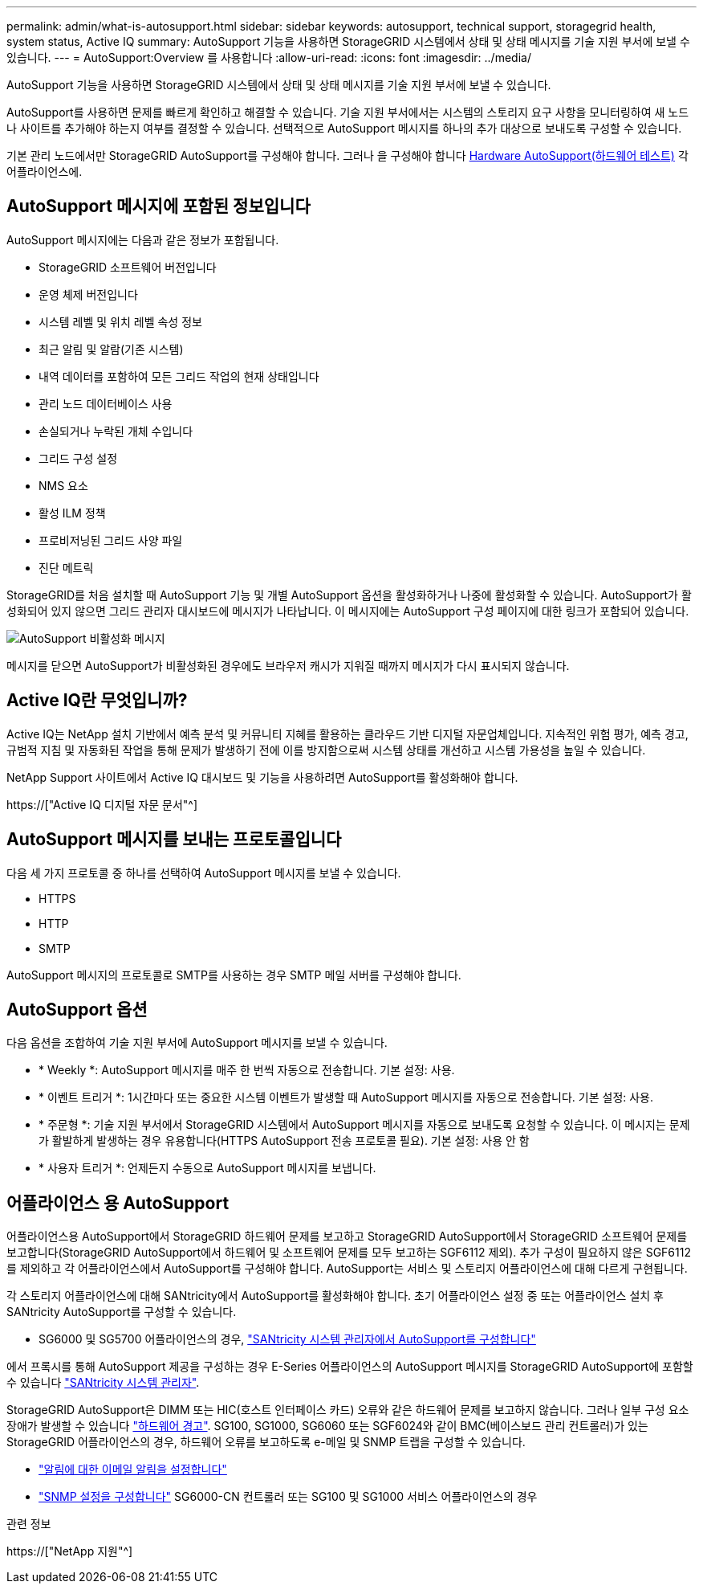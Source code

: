 ---
permalink: admin/what-is-autosupport.html 
sidebar: sidebar 
keywords: autosupport, technical support, storagegrid health, system status, Active IQ 
summary: AutoSupport 기능을 사용하면 StorageGRID 시스템에서 상태 및 상태 메시지를 기술 지원 부서에 보낼 수 있습니다. 
---
= AutoSupport:Overview 를 사용합니다
:allow-uri-read: 
:icons: font
:imagesdir: ../media/


[role="lead"]
AutoSupport 기능을 사용하면 StorageGRID 시스템에서 상태 및 상태 메시지를 기술 지원 부서에 보낼 수 있습니다.

AutoSupport를 사용하면 문제를 빠르게 확인하고 해결할 수 있습니다. 기술 지원 부서에서는 시스템의 스토리지 요구 사항을 모니터링하여 새 노드나 사이트를 추가해야 하는지 여부를 결정할 수 있습니다. 선택적으로 AutoSupport 메시지를 하나의 추가 대상으로 보내도록 구성할 수 있습니다.

기본 관리 노드에서만 StorageGRID AutoSupport를 구성해야 합니다. 그러나 을 구성해야 합니다 <<hardware_autosupport,Hardware AutoSupport(하드웨어 테스트)>> 각 어플라이언스에.



== AutoSupport 메시지에 포함된 정보입니다

AutoSupport 메시지에는 다음과 같은 정보가 포함됩니다.

* StorageGRID 소프트웨어 버전입니다
* 운영 체제 버전입니다
* 시스템 레벨 및 위치 레벨 속성 정보
* 최근 알림 및 알람(기존 시스템)
* 내역 데이터를 포함하여 모든 그리드 작업의 현재 상태입니다
* 관리 노드 데이터베이스 사용
* 손실되거나 누락된 개체 수입니다
* 그리드 구성 설정
* NMS 요소
* 활성 ILM 정책
* 프로비저닝된 그리드 사양 파일
* 진단 메트릭


StorageGRID를 처음 설치할 때 AutoSupport 기능 및 개별 AutoSupport 옵션을 활성화하거나 나중에 활성화할 수 있습니다. AutoSupport가 활성화되어 있지 않으면 그리드 관리자 대시보드에 메시지가 나타납니다. 이 메시지에는 AutoSupport 구성 페이지에 대한 링크가 포함되어 있습니다.

image::../media/autosupport_disabled_message.png[AutoSupport 비활성화 메시지]

메시지를 닫으면 AutoSupport가 비활성화된 경우에도 브라우저 캐시가 지워질 때까지 메시지가 다시 표시되지 않습니다.



== Active IQ란 무엇입니까?

Active IQ는 NetApp 설치 기반에서 예측 분석 및 커뮤니티 지혜를 활용하는 클라우드 기반 디지털 자문업체입니다. 지속적인 위험 평가, 예측 경고, 규범적 지침 및 자동화된 작업을 통해 문제가 발생하기 전에 이를 방지함으로써 시스템 상태를 개선하고 시스템 가용성을 높일 수 있습니다.

NetApp Support 사이트에서 Active IQ 대시보드 및 기능을 사용하려면 AutoSupport를 활성화해야 합니다.

https://["Active IQ 디지털 자문 문서"^]



== AutoSupport 메시지를 보내는 프로토콜입니다

다음 세 가지 프로토콜 중 하나를 선택하여 AutoSupport 메시지를 보낼 수 있습니다.

* HTTPS
* HTTP
* SMTP


AutoSupport 메시지의 프로토콜로 SMTP를 사용하는 경우 SMTP 메일 서버를 구성해야 합니다.



== AutoSupport 옵션

다음 옵션을 조합하여 기술 지원 부서에 AutoSupport 메시지를 보낼 수 있습니다.

* * Weekly *: AutoSupport 메시지를 매주 한 번씩 자동으로 전송합니다. 기본 설정: 사용.
* * 이벤트 트리거 *: 1시간마다 또는 중요한 시스템 이벤트가 발생할 때 AutoSupport 메시지를 자동으로 전송합니다. 기본 설정: 사용.
* * 주문형 *: 기술 지원 부서에서 StorageGRID 시스템에서 AutoSupport 메시지를 자동으로 보내도록 요청할 수 있습니다. 이 메시지는 문제가 활발하게 발생하는 경우 유용합니다(HTTPS AutoSupport 전송 프로토콜 필요). 기본 설정: 사용 안 함
* * 사용자 트리거 *: 언제든지 수동으로 AutoSupport 메시지를 보냅니다.




== [[hardware_autosupport]] 어플라이언스 용 AutoSupport

어플라이언스용 AutoSupport에서 StorageGRID 하드웨어 문제를 보고하고 StorageGRID AutoSupport에서 StorageGRID 소프트웨어 문제를 보고합니다(StorageGRID AutoSupport에서 하드웨어 및 소프트웨어 문제를 모두 보고하는 SGF6112 제외). 추가 구성이 필요하지 않은 SGF6112를 제외하고 각 어플라이언스에서 AutoSupport를 구성해야 합니다. AutoSupport는 서비스 및 스토리지 어플라이언스에 대해 다르게 구현됩니다.

각 스토리지 어플라이언스에 대해 SANtricity에서 AutoSupport를 활성화해야 합니다. 초기 어플라이언스 설정 중 또는 어플라이언스 설치 후 SANtricity AutoSupport를 구성할 수 있습니다.

* SG6000 및 SG5700 어플라이언스의 경우, link:../installconfig/accessing-and-configuring-santricity-system-manager.html["SANtricity 시스템 관리자에서 AutoSupport를 구성합니다"]


에서 프록시를 통해 AutoSupport 제공을 구성하는 경우 E-Series 어플라이언스의 AutoSupport 메시지를 StorageGRID AutoSupport에 포함할 수 있습니다 link:../admin/sending-eseries-autosupport-messages-through-storagegrid.html["SANtricity 시스템 관리자"].

StorageGRID AutoSupport은 DIMM 또는 HIC(호스트 인터페이스 카드) 오류와 같은 하드웨어 문제를 보고하지 않습니다. 그러나 일부 구성 요소 장애가 발생할 수 있습니다 link:../monitor/alerts-reference.html["하드웨어 경고"]. SG100, SG1000, SG6060 또는 SGF6024와 같이 BMC(베이스보드 관리 컨트롤러)가 있는 StorageGRID 어플라이언스의 경우, 하드웨어 오류를 보고하도록 e-메일 및 SNMP 트랩을 구성할 수 있습니다.

* link:../installconfig/setting-up-email-notifications-for-alerts.html["알림에 대한 이메일 알림을 설정합니다"]
* link:../installconfig/configuring-snmp-settings-for-bmc.html["SNMP 설정을 구성합니다"] SG6000-CN 컨트롤러 또는 SG100 및 SG1000 서비스 어플라이언스의 경우


.관련 정보
https://["NetApp 지원"^]
